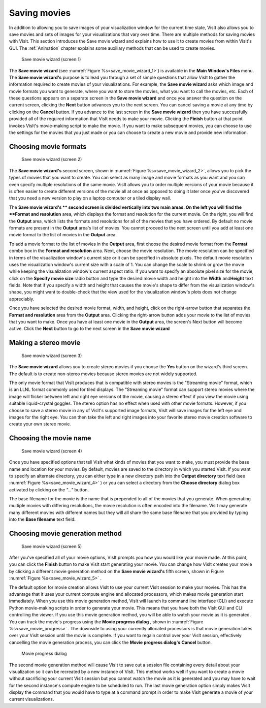 Saving movies
-------------

In addition to allowing you to save images of your visualization window for the
current time state, VisIt also allows you to save movies and sets of images for
your visualizations that vary over time. There are multiple methods for saving
movies with VisIt. This section introduces the Save movie wizard and explains
how to use it to create movies from within VisIt's GUI. The 
:ref:`Animation` chapter explains some auxiliary methods that
can be used to create movies.

.. _save_movie_wizard_1:

.. figure:: images/savemoviewizard1.png 
   
   Save movie wizard (screen 1)


The **Save movie wizard** (see :numref:`Figure %s<save_movie_wizard_1>`) is
available in the **Main Window's Files** menu. The **Save movie wizard's**
purpose is to lead you through a set of simple questions that allow VisIt to
gather the information required to create movies of your visualizations. 
For example, the **Save movie wizard** asks which image and movie formats
you want to generate, where you want to store the movies, what you want to
call the movies, etc. Each of these questions appears on a separate screen
in the **Save movie wizard** and once you answer the question on the current
screen, clicking the **Next** button advances you to the next screen. You can
cancel saving a movie at any time by clicking on the **Cancel** button. If you
advance to the last screen in the **Save movie wizard** then you have
successfully provided all of the required information that VisIt needs to make
your movie. Clicking the **Finish** button at that point invokes VisIt's
movie-making script to make the movie. If you want to make subsequent movies,
you can choose to use the settings for the movies that you just made or you can
choose to create a new movie and provide new information.

Choosing movie formats
~~~~~~~~~~~~~~~~~~~~~~

.. _save_movie_wizard_2:

.. figure:: images/savemoviewizard2.png 
   
   Save movie wizard (screen 2)


The **Save movie wizard's**
second screen, shown in :numref:`Figure %s<save_movie_wizard_2>`, allows you
to pick the types of movies that you want to create. You can select as many
image and movie formats as you want and you can even specify multiple
resolutions of the same movie. VisIt allows you to order multiple versions of
your movie because it is often easier to create different versions of the movie
all at once as opposed to doing it later once you've discovered that you need
a new version to play on a laptop computer or a tiled display wall.

The **Save movie wizard's ** second screen is divided vertically into two main
areas. On the left you will find the **Format and resolution** area, which
displays the format and resolution for the current movie. On the right, you
will find the **Output** area, which lists the formats and resolutions for all
of the movies that you have ordered. By default no movie formats are present
in the **Output** area's list of movies. You cannot proceed to the next screen
until you add at least one movie format to the list of movies in the **Output**
area.

To add a movie format to the list of movies in the **Output** area, first
choose the desired movie format from the **Format** combo box in the 
**Format and resolution** area. Next, choose the movie resolution. The movie
resolution can be specified in terms of the visualization window's current
size or it can be specified in absolute pixels. The default movie resolution
uses the visualization window's current size with a scale of 1. You can change
the scale to shrink or grow the movie while keeping the visualization window's
current aspect ratio. If you want to specify an absolute pixel size for the
movie, click on the **Specify movie size** radio button and type the desired
movie width and height into the **Width** and\ **Height** text fields. Note
that if you specify a width and height that causes the movie's shape to differ
from the visualization window's shape, you might want to double-check that the
view used for the visualization window's plots does not change appreciably.

Once you have selected the desired movie format, width, and height, click on
the right-arrow button that separates the **Format and resolution** area from
the **Output** area. Clicking the right-arrow button adds your movie to the
list of movies that you want to make. Once you have at least one movie in the
**Output** area, the screen's Next button will become active. Click the
**Next** button to go to the next screen in the **Save movie wizard**

Making a stereo movie
~~~~~~~~~~~~~~~~~~~~~


.. _save_movie_wizard_3:

.. figure:: images/savemoviewizard3.png 
   
   Save movie wizard (screen 3)

The **Save movie wizard** allows you to create stereo movies if you choose the
**Yes** button on the wizard's third screen. The default is to create 
non-stereo movies because stereo movies are not widely supported. 

.. note::

The only movie format that VisIt produces that is compatible with stereo
movies is the "Streaming movie" format, which is an LLNL format commonly used
for tiled displays. The "Streaming movie" format can support stereo movies
where the image will flicker between left and right eye versions of the movie,
causing a stereo effect if you view the movie using suitable liquid-crystal
goggles. The stereo option has no effect when used with other movie formats.
However, if you choose to save a stereo movie in any of VisIt's supported image
formats, VisIt will save images for the left eye and images for the right eye.
You can then take the left and right images into your favorite stereo movie
creation software to create your own stereo movie.

Choosing the movie name
~~~~~~~~~~~~~~~~~~~~~~~

.. _save_movie_wizard_4:

.. figure:: images/savemoviewizard4.png 
   
   Save movie wizard (screen 4)

Once you have specified options that tell VisIt what kinds of movies that you
want to make, you must provide the base name and location for your movies. By
default, movies are saved to the directory in which you started VisIt. If you
want to specify an alternate directory, you can either type in a new directory
path into the **Output directory** text field 
(see :numref:`Figure %s<save_movie_wizard_4>` ) or you can select a directory 
from the **Choose directory** dialog box activated by clicking on
the *"..."* button.

The base filename for the movie is the name that is prepended to all of the
movies that you generate. When generating multiple movies with differing
resolutions, the movie resolution is often encoded into the filename. VisIt may
generate many different movies with different names but they will all share the
same base filename that you provided by typing into the **Base filename** text
field.

Choosing movie generation method
~~~~~~~~~~~~~~~~~~~~~~~~~~~~~~~~

.. _save_movie_wizard_5:

.. figure:: images/savemoviewizard5.png 
   
   Save movie wizard (screen 5)

After you've specified all of your movie options, VisIt prompts you how you
would like your movie made. At this point, you can click the **Finish** button
to make VisIt start generating your movie. You can change how VisIt creates
your movie by clicking a different movie generation method on the
**Save movie wizard's** fifth screen, shown in Figure
:numref:`Figure %s<save_movie_wizard_5>` .


The default option for movie creation allows VisIt to use your current VisIt
session to make your movies. This has the advantage that it uses your current
compute engine and allocated processors, which makes movie generation start
immediately. When you use this movie generation method, VisIt will launch its
command line interface (CLI) and execute Python movie-making scripts in order
to generate your movie. This means that you have both the VisIt GUI and CLI
controlling the viewer. If you use this movie generation method, you will be
able to watch your movie as it is generated. You can track the movie's progress
using the **Movie progress dialog** , shown in 
:numref:`Figure %s<save_movie_progress>` . The downside to using your
currently allocated processors is that movie generation takes over your VisIt
session until the movie is complete. If you want to regain control over your
VisIt session, effectively cancelling the movie generation process, you can
click the **Movie progress dialog's** **Cancel** button.

.. _save_movie_progress:

.. figure:: images/movieprogress.png 
   
   Movie progress dialog


The second movie generation method will cause VisIt to save out a session file
containing every detail about your visualization so it can be recreated by a
new instance of VisIt. This method works well if you want to create a movie
without sacrificing your current VisIt session but you cannot watch the movie
as it is generated and you may have to wait for the second instance's compute
engine to be scheduled to run. The last movie generation option simply makes
VisIt display the command that you would have to type at a command prompt in
order to make VisIt generate a movie of your current visualizations.
